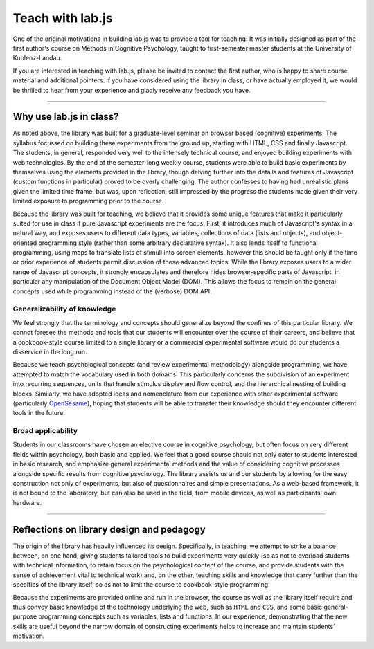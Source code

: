 .. _teach:

Teach with lab.js
=================

One of the original motivations in building lab.js was to provide a tool for
teaching: It was initially designed as part of the first author's course on
Methods in Cognitive Psychology, taught to first-semester master students at the
University of Koblenz-Landau.

If you are interested in teaching with lab.js, please be invited to contact the
first author, who is happy to share course material and additional pointers. If
you have considered using the library in class, or have actually employed it,
we would be thrilled to hear from your experience and gladly receive any
feedback you have.

----

Why use lab.js in class?
------------------------

As noted above, the library was built for a graduate-level seminar on browser
based (cognitive) experiments. The syllabus focussed on building these
experiments from the ground up, starting with HTML, CSS and finally Javascript.
The students, in general, responded very well to the intensely technical course,
and enjoyed building experiments with web technologies. By the end of the
semester-long weekly course, students were able to build basic experiments by
themselves using the elements provided in the library, though delving further
into the details and features of Javascript (custom functions in particular)
proved to be overly challenging. The author confesses to having had unrealistic
plans given the limited time frame, but was, upon reflection, still impressed by
the progress the students made given their very limited exposure to programming
prior to the course.

Because the library was built for teaching, we believe that it provides some
unique features that make it particularly suited for use in class if pure
Javascript experiments are the focus. First, it introduces much of Javascript's
syntax in a natural way, and exposes users to different data types, variables,
collections of data (lists and objects), and object-oriented programming style
(rather than some arbitrary declarative syntax). It also lends itself to
functional programming, using maps to translate lists of stimuli into screen
elements, however this should be taught only if the time or prior experience of
students permit discussion of these advanced topics. While the library exposes
users to a wider range of Javascript concepts, it strongly encapsulates and
therefore hides browser-specific parts of Javascript, in particular any
manipulation of the Document Object Model (DOM). This allows the focus to remain
on the general concepts used while programming instead of the (verbose) DOM API.

Generalizability of knowledge
^^^^^^^^^^^^^^^^^^^^^^^^^^^^^

We feel strongly that the terminology and concepts should generalize beyond the
confines of this particular library. We cannot foresee the methods and tools
that our students will encounter over the course of their careers, and believe
that a cookbook-style course limited to a single library or a commercial
experimental software would do our students a disservice in the long run.

Because we teach psychological concepts (and review experimental methodology)
alongside programming, we have attempted to match the vocabulary used in both
domains. This particularly concerns the subdivision of an experiment into
recurring sequences, units that handle stimulus display and flow control, and
the hierarchical nesting of building blocks.
Similarly, we have adopted ideas and nomenclature from our experience with other
experimental software (particularly `OpenSesame <http://osdoc.cogsci.nl/>`_),
hoping that students will be able to transfer their knowledge should they
encounter different tools in the future.

Broad applicability
^^^^^^^^^^^^^^^^^^^

Students in our classrooms have chosen an elective course in cognitive
psychology, but often focus on very different fields within psychology, both
basic and applied. We feel that a good course should not only cater to students
interested in basic research, and emphasize general experimental methods and the
value of considering cognitive processes alongside specific results from
cognitive psychology.
The library assists us and our students by allowing for the easy construction
not only of experiments, but also of questionnaires and simple presentations.
As a web-based framework, it is not bound to the laboratory, but can also be
used in the field, from mobile devices, as well as participants' own hardware.

----

Reflections on library design and pedagogy
------------------------------------------

The origin of the library has heavily influenced its design. Specifically, in
teaching, we attempt to strike a balance between, on one hand, giving students
tailored tools to build experiments very quickly (so as not to overload students
with technical information, to retain focus on the psychological content of the
course, and provide students with the sense of achievement vital to technical
work) and, on the other, teaching skills and knowledge that carry further than
the specifics of the library itself, so as not to limit the course to
cookbook-style programming.

Because the experiments are provided online and run in the browser, the course
as well as the library itself require and thus convey basic knowledge of the
technology underlying the web, such as ``HTML`` and ``CSS``, and some basic
general-purpose programming concepts such as variables, lists and functions.
In our experience, demonstrating that the new skills are useful beyond the
narrow domain of constructing experiments helps to increase and maintain
students' motivation.
